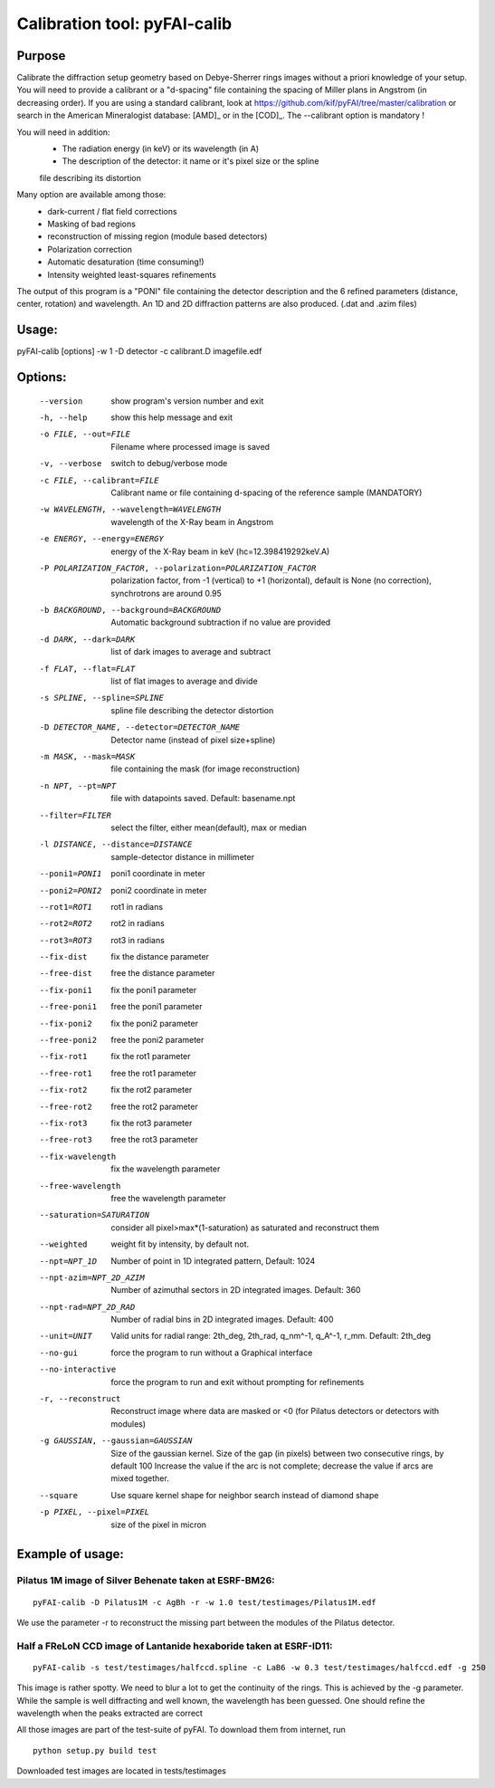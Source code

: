 Calibration tool: pyFAI-calib
=============================

Purpose
-------

Calibrate the diffraction setup geometry based on Debye-Sherrer rings images
without a priori knowledge of your setup.
You will need to provide a calibrant or a "d-spacing" file containing the spacing of Miller plans in
Angstrom (in decreasing order).
If you are using a standard calibrant, look at
https://github.com/kif/pyFAI/tree/master/calibration
or search in the American Mineralogist database:
[AMD]_ or in the [COD]_.
The --calibrant option is mandatory !

You will need in addition:
 * The radiation energy (in keV) or its wavelength (in A)
 * The description of the detector: it name or it's pixel size or the spline
 file describing its distortion

Many option are available among those:
 * dark-current / flat field corrections
 * Masking of bad regions
 * reconstruction of missing region (module based detectors)
 * Polarization correction
 * Automatic desaturation (time consuming!)
 * Intensity weighted least-squares refinements

The output of this program is a "PONI" file containing the detector
description and the 6 refined parameters (distance, center, rotation) and
wavelength. An 1D and 2D diffraction patterns are also produced. (.dat and
.azim files)


Usage:
------
pyFAI-calib [options] -w 1 -D detector -c calibrant.D imagefile.edf



Options:
--------

  --version             show program's version number and exit
  -h, --help            show this help message and exit
  -o FILE, --out=FILE   Filename where processed image is saved
  -v, --verbose         switch to debug/verbose mode
  -c FILE, --calibrant=FILE
                        Calibrant name or file containing d-spacing of the
                        reference sample (MANDATORY)
  -w WAVELENGTH, --wavelength=WAVELENGTH
                        wavelength of the X-Ray beam in Angstrom
  -e ENERGY, --energy=ENERGY
                        energy of the X-Ray beam in keV (hc=12.398419292keV.A)
  -P POLARIZATION_FACTOR, --polarization=POLARIZATION_FACTOR
                        polarization factor, from -1 (vertical) to +1
                        (horizontal), default is None (no correction),
                        synchrotrons are around 0.95
  -b BACKGROUND, --background=BACKGROUND
                        Automatic background subtraction if no value are
                        provided
  -d DARK, --dark=DARK  list of dark images to average and subtract
  -f FLAT, --flat=FLAT  list of flat images to average and divide
  -s SPLINE, --spline=SPLINE
                        spline file describing the detector distortion
  -D DETECTOR_NAME, --detector=DETECTOR_NAME
                        Detector name (instead of pixel size+spline)
  -m MASK, --mask=MASK  file containing the mask (for image reconstruction)
  -n NPT, --pt=NPT      file with datapoints saved. Default: basename.npt
  --filter=FILTER       select the filter, either mean(default), max or median
  -l DISTANCE, --distance=DISTANCE
                        sample-detector distance in millimeter
  --poni1=PONI1         poni1 coordinate in meter
  --poni2=PONI2         poni2 coordinate in meter
  --rot1=ROT1           rot1 in radians
  --rot2=ROT2           rot2 in radians
  --rot3=ROT3           rot3 in radians
  --fix-dist            fix the distance parameter
  --free-dist           free the distance parameter
  --fix-poni1           fix the poni1 parameter
  --free-poni1          free the poni1 parameter
  --fix-poni2           fix the poni2 parameter
  --free-poni2          free the poni2 parameter
  --fix-rot1            fix the rot1 parameter
  --free-rot1           free the rot1 parameter
  --fix-rot2            fix the rot2 parameter
  --free-rot2           free the rot2 parameter
  --fix-rot3            fix the rot3 parameter
  --free-rot3           free the rot3 parameter
  --fix-wavelength      fix the wavelength parameter
  --free-wavelength     free the wavelength parameter
  --saturation=SATURATION
                        consider all pixel>max*(1-saturation) as saturated and
                        reconstruct them
  --weighted            weight fit by intensity, by default not.
  --npt=NPT_1D          Number of point in 1D integrated pattern, Default:
                        1024
  --npt-azim=NPT_2D_AZIM
                        Number of azimuthal sectors in 2D integrated images.
                        Default: 360
  --npt-rad=NPT_2D_RAD  Number of radial bins in 2D integrated images.
                        Default: 400
  --unit=UNIT           Valid units for radial range: 2th_deg, 2th_rad,
                        q_nm^-1, q_A^-1, r_mm. Default: 2th_deg
  --no-gui              force the program to run without a Graphical interface
  --no-interactive      force the program to run and exit without prompting
                        for refinements
  -r, --reconstruct     Reconstruct image where data are masked or <0  (for
                        Pilatus detectors or detectors with modules)
  -g GAUSSIAN, --gaussian=GAUSSIAN
                        Size of the gaussian kernel. Size of the gap (in
                        pixels) between two consecutive rings, by default 100
                        Increase the value if the arc is not complete;
                        decrease the value if arcs are mixed together.
  --square              Use square kernel shape for neighbor search instead of
                        diamond shape
  -p PIXEL, --pixel=PIXEL
                        size of the pixel in micron

Example of usage:
-----------------

Pilatus 1M image of Silver Behenate taken at ESRF-BM26:
.......................................................

::

	pyFAI-calib -D Pilatus1M -c AgBh -r -w 1.0 test/testimages/Pilatus1M.edf

We use the parameter -r to reconstruct the missing part between the modules of the
Pilatus detector.


Half a FReLoN CCD image of Lantanide hexaboride taken at ESRF-ID11:
...................................................................

::

	pyFAI-calib -s test/testimages/halfccd.spline -c LaB6 -w 0.3 test/testimages/halfccd.edf -g 250


This image is rather spotty. We need to blur a lot to get the continuity of the rings.
This is achieved by the -g parameter.
While the sample is well diffracting and well known, the wavelength has been guessed.
One should refine the wavelength when the peaks extracted are correct


All those images are part of the test-suite of pyFAI. To download them from internet, run

::

	python setup.py build test

Downloaded test images  are located in tests/testimages
